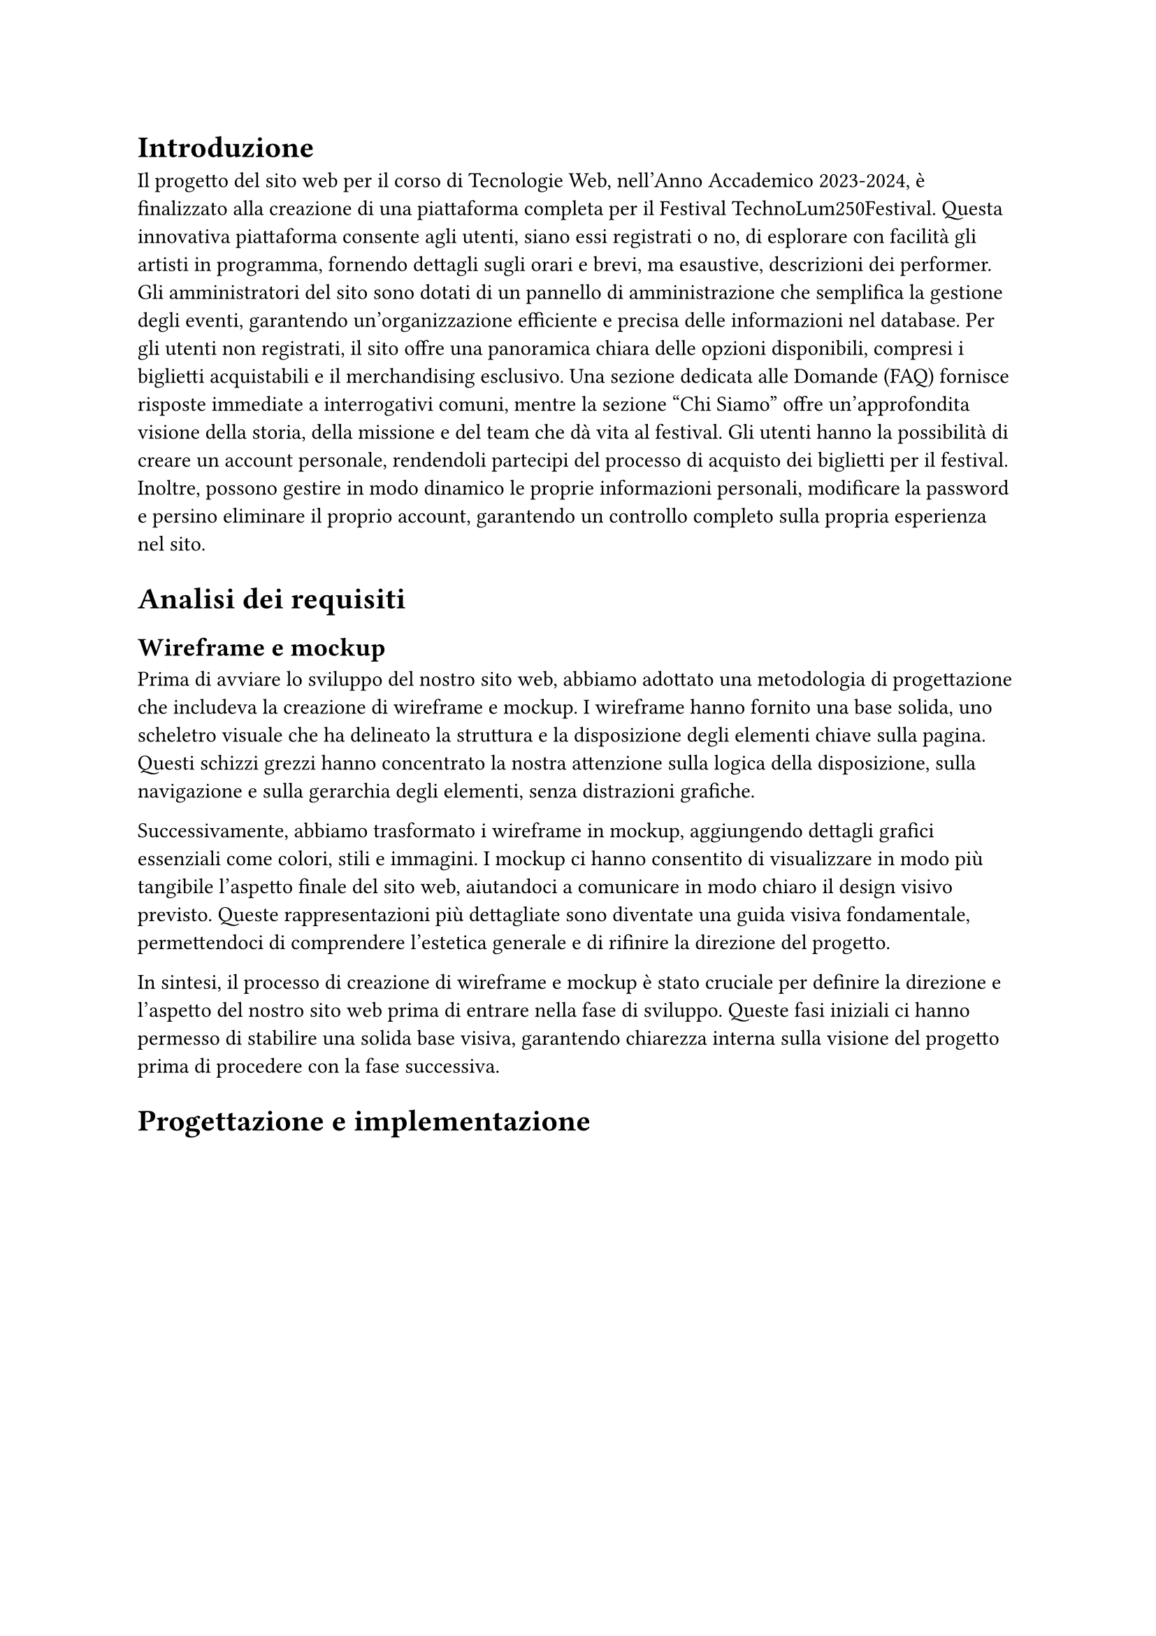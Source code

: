 = Introduzione

Il progetto del sito web per il corso di Tecnologie Web, nell'Anno Accademico 2023-2024, è finalizzato alla creazione di una piattaforma completa per il Festival TechnoLum250Festival. Questa innovativa piattaforma consente agli utenti, siano essi registrati o no, di esplorare con facilità gli artisti in programma, fornendo dettagli sugli orari e brevi, ma esaustive, descrizioni dei performer. Gli amministratori del sito sono dotati di un pannello di amministrazione che semplifica la gestione degli eventi, garantendo un'organizzazione efficiente e precisa delle informazioni nel database.
Per gli utenti non registrati, il sito offre una panoramica chiara delle opzioni disponibili, compresi i biglietti acquistabili e il merchandising esclusivo. Una sezione dedicata alle Domande (FAQ) fornisce risposte immediate a interrogativi comuni, mentre la sezione "Chi Siamo" offre un'approfondita visione della storia, della missione e del team che dà vita al festival.
Gli utenti hanno la possibilità di creare un account personale, rendendoli partecipi del processo di acquisto dei biglietti per il festival. Inoltre, possono gestire in modo dinamico le proprie informazioni personali, modificare la password e persino eliminare il proprio account, garantendo un controllo completo sulla propria esperienza nel sito.


= Analisi dei requisiti

== Wireframe e mockup

Prima di avviare lo sviluppo del nostro sito web, abbiamo adottato una metodologia di progettazione che includeva la creazione di wireframe e mockup. I wireframe hanno fornito una base solida, uno scheletro visuale che ha delineato la struttura e la disposizione degli elementi chiave sulla pagina. Questi schizzi grezzi hanno concentrato la nostra attenzione sulla logica della disposizione, sulla navigazione e sulla gerarchia degli elementi, senza distrazioni grafiche.

Successivamente, abbiamo trasformato i wireframe in mockup, aggiungendo dettagli grafici essenziali come colori, stili e immagini. I mockup ci hanno consentito di visualizzare in modo più tangibile l'aspetto finale del sito web, aiutandoci a comunicare in modo chiaro il design visivo previsto. Queste rappresentazioni più dettagliate sono diventate una guida visiva fondamentale, permettendoci di comprendere l'estetica generale e di rifinire la direzione del progetto.

In sintesi, il processo di creazione di wireframe e mockup è stato cruciale per definire la direzione e l'aspetto del nostro sito web prima di entrare nella fase di sviluppo. Queste fasi iniziali ci hanno permesso di stabilire una solida base visiva, garantendo chiarezza interna sulla visione del progetto prima di procedere con la fase successiva.


= Progettazione e implementazione



